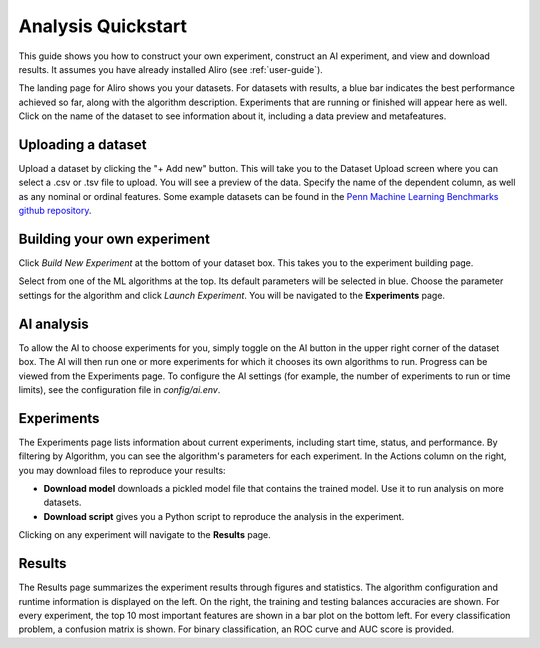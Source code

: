 Analysis Quickstart 
===================

This guide shows you how to construct your own experiment, construct an AI experiment, and view and download results.
It assumes you have already installed Aliro (see :ref:`user-guide`). 

.. image:: https://media.githubusercontent.com/media/EpistasisLab/Aliro/master/docs/source/_static/landing_page.png
    :width: 400
    :alt: Dataset elements on the landing page. 
    :align: center

The landing page for Aliro shows you your datasets. 
For datasets with results, a blue bar indicates the best performance achieved so far, along with the algorithm description.
Experiments that are running or finished will appear here as well. 
Click on the name of the dataset to see information about it, including a data preview and metafeatures. 

===================
Uploading a dataset
===================

.. image:: https://media.githubusercontent.com/media/EpistasisLab/Aliro/master/docs/source/_static/dataset_upload.png
    :width: 600
    :alt: Dataset Upload. 
    :align: center

Upload a dataset by clicking the "+ Add new" button.
This will take you to the Dataset Upload screen where you can select a .csv or .tsv file to upload. 
You will see a preview of the data. 
Specify the name of the dependent column, as well as any nominal or ordinal features.
Some example datasets can be found in the `Penn Machine Learning Benchmarks github repository <https://epistasislab.github.io/pmlb>`_. 


============================
Building your own experiment
============================

Click `Build New Experiment` at the bottom of your dataset box. 
This takes you to the experiment building page. 

.. image:: https://media.githubusercontent.com/media/EpistasisLab/Aliro/master/docs/source/_static/build_experiment.png
    :width: 600
    :alt: Experiment building page. 
    :align: center

Select from one of the ML algorithms at the top. 
Its default parameters will be selected in blue.
Choose the parameter settings for the algorithm and click `Launch Experiment`.
You will be navigated to the **Experiments** page. 

===========
AI analysis
===========

To allow the AI to choose experiments for you, simply toggle on the AI button in the upper right corner of the dataset box.
The AI will then run one or more experiments for which it chooses its own algorithms to run.
Progress can be viewed from the Experiments page.
To configure the AI settings (for example, the number of experiments to run or time limits), see the configuration file in `config/ai.env`. 

.. image:: https://media.githubusercontent.com/media/EpistasisLab/Aliro/master/docs/source/_static/ai_requested.png
    :width: 400
    :alt: Experiment building page. 
    :align: center

===========
Experiments 
===========

.. image:: https://media.githubusercontent.com/media/EpistasisLab/Aliro/master/docs/source/_static/experiments.png
    :width: 600
    :alt: Experiment building page. 
    :align: center

The Experiments page lists information about current experiments, including start time, status, and performance. 
By filtering by Algorithm, you can see the algorithm's parameters for each experiment. 
In the Actions column on the right, you may download files to reproduce your results:

- **Download model** downloads a pickled model file that contains the trained model.
  Use it to run analysis on more datasets.
- **Download script** gives you a Python script to reproduce the analysis in the experiment.

Clicking on any experiment will navigate to the **Results** page. 


=======
Results
=======

.. image:: https://media.githubusercontent.com/media/EpistasisLab/Aliro/master/docs/source/_static/results.png
    :width: 600
    :alt: The Results page. 
    :align: center

The Results page summarizes the experiment results through figures and statistics. 
The algorithm configuration and runtime information is displayed on the left.
On the right, the training and testing balances accuracies are shown.
For every experiment, the top 10 most important features are shown in a bar plot on the bottom left.
For every classification problem, a confusion matrix is shown. 
For binary classification, an ROC curve and AUC score is provided.

